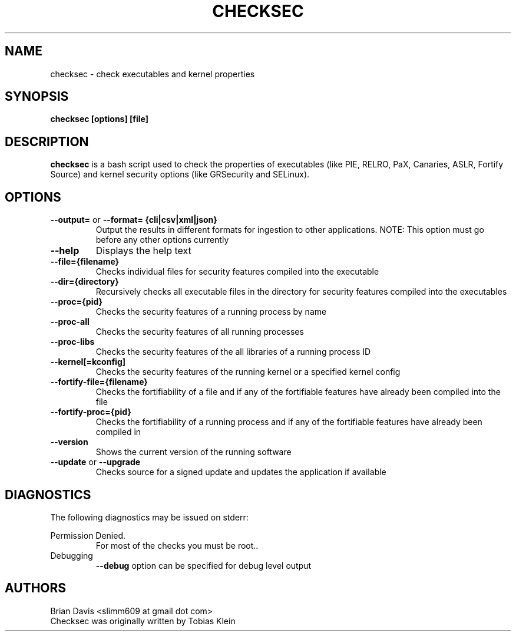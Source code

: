 \" Process this file with
.\" groff -man -Tascii foo.1
.\"
.TH CHECKSEC 1 "FEBRUARY 2019" Linux "User Manuals"
.SH NAME
checksec \- check executables and kernel properties
.SH SYNOPSIS
.B checksec [options] [file]
.SH DESCRIPTION
.B checksec
is a bash script used to check the properties of executables
(like PIE, RELRO, PaX, Canaries, ASLR, Fortify Source) and kernel security
options (like GRSecurity and SELinux).
.SH OPTIONS
.TP
\fB\--output=\fP or \fB\--format=\fP \fB{cli|csv|xml|json}\fP
Output the results in different formats for ingestion to other applications.
NOTE: This option must go before any other options currently
.TP
\fB\--help\fP
Displays the help text
.TP
\fB\--file={filename}\fP
Checks individual files for security features compiled into the executable
.TP
\fB\--dir={directory}\fP
Recursively checks all executable files in the directory for security features compiled into the executables
.TP
\fB\--proc={pid}\fP
Checks the security features of a running process by name
.TP
\fB\--proc-all\fP
Checks the security features of all running processes
.TP
\fB\--proc-libs\fP
Checks the security features of the all libraries of a running process ID
.TP
\fB\--kernel[=kconfig]\fP
Checks the security features of the running kernel or a specified kernel config
.TP
\fB\--fortify-file={filename}\fP
Checks the fortifiability of a file and if any of the fortifiable features have already been compiled into the file
.TP
\fB\--fortify-proc={pid}\fP
Checks the fortifiability of a running process and if any of the fortifiable features have already been compiled in
.TP
\fB\--version\fP
Shows the current version of the running software
.TP
\fB\--update\fP or \fB\--upgrade\fP
Checks source for a signed update and updates the application if available

.SH DIAGNOSTICS
The following diagnostics may be issued on stderr:

Permission Denied.
.RS
For most of the checks you must be root..
.RE
Debugging
.RS
\fB\--debug\fP option can be specified for debug level output
.SH AUTHORS
Brian Davis <slimm609 at gmail dot com>
.RE
Checksec was originally written by Tobias Klein
